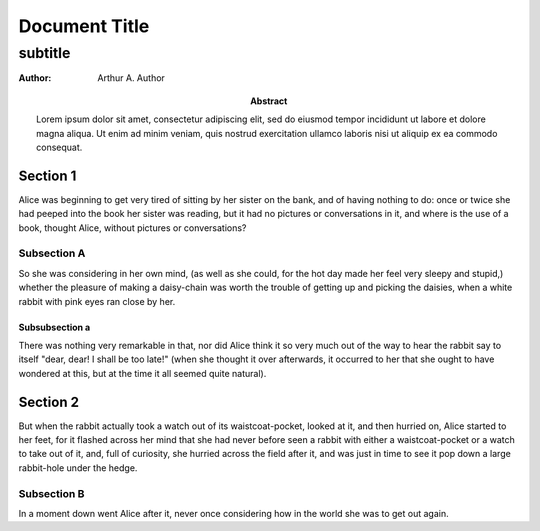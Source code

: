 
==============
Document Title
==============

--------
subtitle
--------

:Author: Arthur A. Author
:abstract: Lorem ipsum dolor sit amet, consectetur adipiscing elit, sed do
    eiusmod tempor incididunt ut labore et dolore magna aliqua. Ut enim ad minim
    veniam, quis nostrud exercitation ullamco laboris nisi ut aliquip ex ea
    commodo consequat.


Section 1
=========

Alice was beginning to get very tired of sitting by her sister on the bank, and
of having nothing to do: once or twice she had peeped into the book her sister
was reading, but it had no pictures or conversations in it, and where is the
use of a book, thought Alice, without pictures or conversations?

Subsection A
------------

So she was considering in her own mind, (as well as she could, for the hot day
made her feel very sleepy and stupid,) whether the pleasure of making a
daisy-chain was worth the trouble of getting up and picking the daisies, when a
white rabbit with pink eyes ran close by her.

Subsubsection a
~~~~~~~~~~~~~~~

There was nothing very remarkable in that, nor did Alice think it so very much
out of the way to hear the rabbit say to itself "dear, dear! I shall be too
late!" (when she thought it over afterwards, it occurred to her that she ought
to have wondered at this, but at the time it all seemed quite natural).

.. raw:: pdf

   PageBreak


Section 2
=========

But when the rabbit actually took a watch out of its waistcoat-pocket, looked
at it, and then hurried on, Alice started to her feet, for it flashed across
her mind that she had never before seen a rabbit with either a waistcoat-pocket
or a watch to take out of it, and, full of curiosity, she hurried across the
field after it, and was just in time to see it pop down a large rabbit-hole
under the hedge.

Subsection B
------------

In a moment down went Alice after it, never once considering how in the world
she was to get out again.